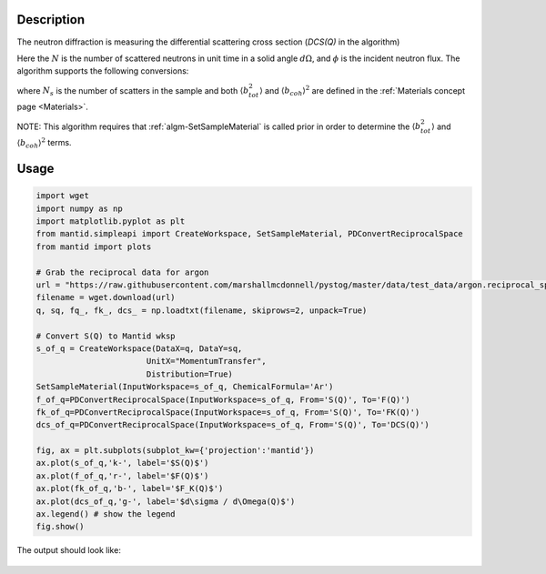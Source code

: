 
.. algorithm::

.. summary::

.. relatedalgorithms::

.. properties::

Description
-----------

The neutron diffraction is measuring the differential scattering cross section (`DCS(Q)` in the algorithm)

.. math::
    :label: CrossSection
    
    \frac{d\sigma}{d\Omega} = \frac{N}{\phi d\Omega}

Here the :math:`N` is the number of scattered neutrons in unit time in a solid angle :math:`d\Omega`, and 
:math:`\phi` is the incident neutron flux. The algorithm supports the following conversions:

.. math::
    :label: SofQ
    
    S(Q) = \frac{1}{N_{s} \langle b_{coh} \rangle^2}\frac{d\sigma}{d\Omega}(Q) - \frac{\langle b_{tot}^2 \rangle - \langle b_{coh} \rangle^2}{\langle b_{coh} \rangle^2}

.. math::
    :label: FofQ
    
    F(Q) = Q [S(Q) - 1]

.. math::
    :label: FKofQ
    
    F_K(Q) = \langle b_{coh} \rangle^2 [S(Q) - 1] = \frac{\langle b_{coh} \rangle^2}{Q} F(Q)

where :math:`N_s` is the number of scatters in the sample and both :math:`\langle b_{tot}^2 \rangle` and :math:`\langle b_{coh} \rangle^2` are defined in the :ref:`Materials concept page <Materials>`. 

NOTE: This algorithm requires that :ref:`algm-SetSampleMaterial` is called prior in order to determine the :math:`\langle b_{tot}^2 \rangle` and :math:`\langle b_{coh} \rangle^2` terms.


Usage
-----

.. code-block:: python

    import wget
    import numpy as np
    import matplotlib.pyplot as plt
    from mantid.simpleapi import CreateWorkspace, SetSampleMaterial, PDConvertReciprocalSpace
    from mantid import plots

    # Grab the reciprocal data for argon
    url = "https://raw.githubusercontent.com/marshallmcdonnell/pystog/master/data/test_data/argon.reciprocal_space.dat"
    filename = wget.download(url)
    q, sq, fq_, fk_, dcs_ = np.loadtxt(filename, skiprows=2, unpack=True)

    # Convert S(Q) to Mantid wksp 
    s_of_q = CreateWorkspace(DataX=q, DataY=sq,
                           UnitX="MomentumTransfer",
                           Distribution=True)
    SetSampleMaterial(InputWorkspace=s_of_q, ChemicalFormula='Ar')
    f_of_q=PDConvertReciprocalSpace(InputWorkspace=s_of_q, From='S(Q)', To='F(Q)')
    fk_of_q=PDConvertReciprocalSpace(InputWorkspace=s_of_q, From='S(Q)', To='FK(Q)')
    dcs_of_q=PDConvertReciprocalSpace(InputWorkspace=s_of_q, From='S(Q)', To='DCS(Q)')
    
    fig, ax = plt.subplots(subplot_kw={'projection':'mantid'})
    ax.plot(s_of_q,'k-', label='$S(Q)$') 
    ax.plot(f_of_q,'r-', label='$F(Q)$') 
    ax.plot(fk_of_q,'b-', label='$F_K(Q)$') 
    ax.plot(dcs_of_q,'g-', label='$d\sigma / d\Omega(Q)$')
    ax.legend() # show the legend
    fig.show()

The output should look like:

.. figure:: /images/PDConvertReciprocalSpace.png

.. categories::

.. sourcelink::
